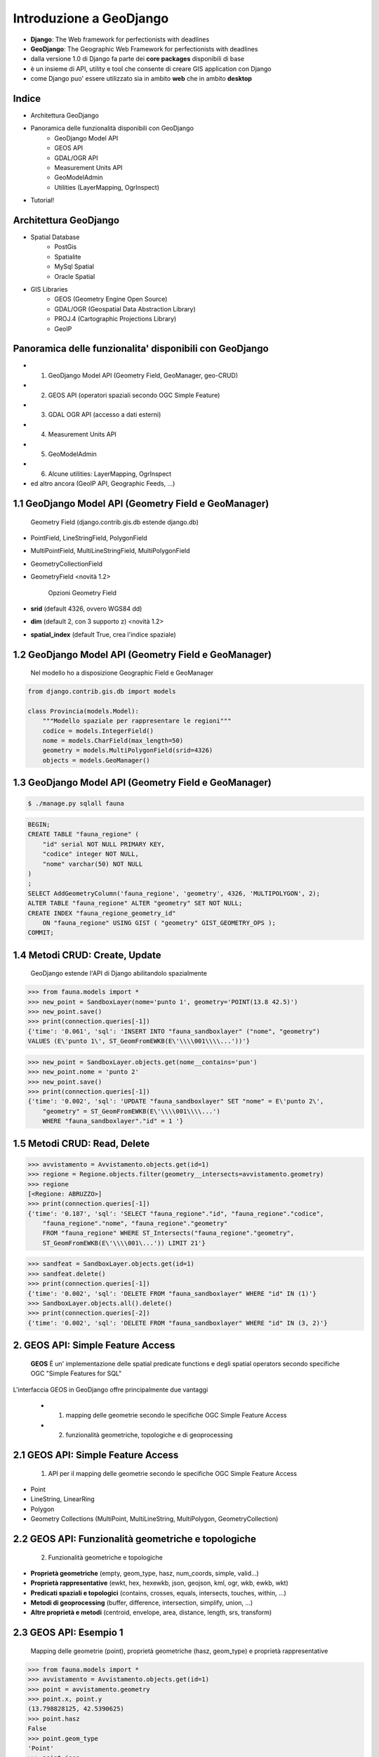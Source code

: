 ========================
Introduzione a GeoDjango
========================

* **Django**: The Web framework for perfectionists with deadlines
* **GeoDjango**: The Geographic Web Framework for perfectionists with deadlines
* dalla versione 1.0 di Django fa parte dei **core packages** disponibili di base
* è un insieme di API, utility e tool che consente di creare GIS application con Django
* come Django puo' essere utilizzato sia in ambito **web** che in ambito **desktop**


Indice
======

* Architettura GeoDjango

* Panoramica delle funzionalità disponibili con GeoDjango
    * GeoDjango Model API
    * GEOS API
    * GDAL/OGR API
    * Measurement Units API
    * GeoModelAdmin
    * Utilities (LayerMapping, OgrInspect)
    
* Tutorial!

Architettura GeoDjango
======================

* Spatial Database
    * PostGis
    * Spatialite
    * MySql Spatial
    * Oracle Spatial
* GIS Libraries
    * GEOS (Geometry Engine Open Source)
    * GDAL/OGR (Geospatial Data Abstraction Library)
    * PROJ.4 (Cartographic Projections Library)
    * GeoIP


Panoramica delle funzionalita' disponibili con GeoDjango
========================================================

* 1. GeoDjango Model API (Geometry Field, GeoManager, geo-CRUD)
* 2. GEOS API (operatori spaziali secondo OGC Simple Feature)
* 3. GDAL OGR API (accesso a dati esterni)
* 4. Measurement Units API
* 5. GeoModelAdmin
* 6. Alcune utilities: LayerMapping, OgrInspect
* ed altro ancora (GeoIP API, Geographic Feeds, ...)


1.1 GeoDjango Model API (Geometry Field e GeoManager)
=====================================================

    Geometry Field (django.contrib.gis.db estende django.db)
    
* PointField, LineStringField, PolygonField
* MultiPointField, MultiLineStringField, MultiPolygonField
* GeometryCollectionField
* GeometryField <novità 1.2>

    Opzioni Geometry Field
    
* **srid** (default 4326, ovvero WGS84 dd)
* **dim** (default 2, con 3 supporto z) <novità 1.2>
* **spatial_index** (default True, crea l'indice spaziale)


1.2 GeoDjango Model API (Geometry Field e GeoManager)
=====================================================

    Nel modello ho a disposizione Geographic Field e GeoManager

.. sourcecode:: python

    from django.contrib.gis.db import models
    
    class Provincia(models.Model):
        """Modello spaziale per rappresentare le regioni"""
        codice = models.IntegerField()
        nome = models.CharField(max_length=50)
        geometry = models.MultiPolygonField(srid=4326) 
        objects = models.GeoManager()

        
1.3 GeoDjango Model API (Geometry Field e GeoManager)
=====================================================

.. sourcecode:: bash

    $ ./manage.py sqlall fauna

.. sourcecode:: sql

    BEGIN;
    CREATE TABLE "fauna_regione" (
        "id" serial NOT NULL PRIMARY KEY,
        "codice" integer NOT NULL,
        "nome" varchar(50) NOT NULL
    )
    ;
    SELECT AddGeometryColumn('fauna_regione', 'geometry', 4326, 'MULTIPOLYGON', 2);
    ALTER TABLE "fauna_regione" ALTER "geometry" SET NOT NULL;
    CREATE INDEX "fauna_regione_geometry_id" 
        ON "fauna_regione" USING GIST ( "geometry" GIST_GEOMETRY_OPS );
    COMMIT;

    
1.4 Metodi CRUD: Create, Update
===============================

    GeoDjango estende l'API di Django abilitandolo spazialmente     

.. sourcecode:: python

    >>> from fauna.models import *
    >>> new_point = SandboxLayer(nome='punto 1', geometry='POINT(13.8 42.5)')
    >>> new_point.save()
    >>> print(connection.queries[-1])
    {'time': '0.061', 'sql': 'INSERT INTO "fauna_sandboxlayer" ("nome", "geometry") 
    VALUES (E\'punto 1\', ST_GeomFromEWKB(E\'\\\\001\\\\...'))'}

.. sourcecode:: python 
        
    >>> new_point = SandboxLayer.objects.get(nome__contains='pun')
    >>> new_point.nome = 'punto 2'     
    >>> new_point.save()
    >>> print(connection.queries[-1])
    {'time': '0.002', 'sql': 'UPDATE "fauna_sandboxlayer" SET "nome" = E\'punto 2\', 
        "geometry" = ST_GeomFromEWKB(E\'\\\\001\\\\...') 
        WHERE "fauna_sandboxlayer"."id" = 1 '}
 
        
1.5 Metodi CRUD: Read, Delete
=============================

.. sourcecode:: python

    >>> avvistamento = Avvistamento.objects.get(id=1)
    >>> regione = Regione.objects.filter(geometry__intersects=avvistamento.geometry)
    >>> regione
    [<Regione: ABRUZZO>]
    >>> print(connection.queries[-1])
    {'time': '0.187', 'sql': 'SELECT "fauna_regione"."id", "fauna_regione"."codice", 
        "fauna_regione"."nome", "fauna_regione"."geometry" 
        FROM "fauna_regione" WHERE ST_Intersects("fauna_regione"."geometry", 
        ST_GeomFromEWKB(E\'\\\\001\...')) LIMIT 21'}
        
.. sourcecode:: python

    >>> sandfeat = SandboxLayer.objects.get(id=1)
    >>> sandfeat.delete()
    >>> print(connection.queries[-1])
    {'time': '0.002', 'sql': 'DELETE FROM "fauna_sandboxlayer" WHERE "id" IN (1)'}
    >>> SandboxLayer.objects.all().delete()
    >>> print(connection.queries[-2])
    {'time': '0.002', 'sql': 'DELETE FROM "fauna_sandboxlayer" WHERE "id" IN (3, 2)'}
 
   
2. GEOS API: Simple Feature Access
==================================

    **GEOS** È un' implementazione delle spatial predicate functions e degli spatial operators
    secondo specifiche OGC "Simple Features for SQL"
    
L'interfaccia GEOS in GeoDjango offre principalmente due vantaggi
    
    * 1. mapping delle geometrie secondo le specifiche OGC Simple Feature Access
    * 2. funzionalità geometriche, topologiche e di geoprocessing
    
    
2.1 GEOS API: Simple Feature Access
===================================

    1. API per il mapping delle geometrie secondo le specifiche OGC Simple Feature Access
    
* Point
* LineString, LinearRing
* Polygon
* Geometry Collections (MultiPoint, MultiLineString, MultiPolygon, GeometryCollection)


2.2 GEOS API: Funzionalità geometriche e topologiche
====================================================

    2. Funzionalità geometriche e topologiche

* **Proprietà geometriche** (empty, geom_type, hasz, num_coords, simple, valid...)
* **Proprietà rappresentative** (ewkt, hex, hexewkb, json, geojson, kml, ogr, wkb, ewkb, wkt)
* **Predicati spaziali e topologici** (contains, crosses, equals, intersects, touches, within, ...)
* **Metodi di geoprocessing** (buffer, difference, intersection, simplify, union, ...)
* **Altre proprietà e metodi** (centroid, envelope, area, distance, length, srs, transform)


2.3 GEOS API: Esempio 1
=======================

    Mapping delle geometrie (point), proprietà geometriche (hasz, geom_type)
    e proprietà rappresentative 

.. sourcecode:: python

    >>> from fauna.models import *
    >>> avvistamento = Avvistamento.objects.get(id=1)
    >>> point = avvistamento.geometry
    >>> point.x, point.y
    (13.798828125, 42.5390625)
    >>> point.hasz
    False
    >>> point.geom_type
    'Point'
    >>> point.json
    '{ "type": "Point", "coordinates": [ 13.798828, 42.539062 ] }'
    >>> point.ewkt # extended wkt
    'SRID=4326;POINT (13.7988281250000000 42.5390625000000000)'


2.4 GEOS API: Esempio 2
=======================    

    Predicati spaziali, trasformazioni (richiede GDAL), metodi di geoprocessing
    
.. sourcecode:: python
    
    >>> from fauna.models import *
    >>> abruzzo = Regione.objects.get(nome='ABRUZZO')
    >>> avvistamento = Avvistamento.objects.get(id=1)
    >>> abruzzo.geometry.contains(avvistamento.geometry)
    True
    >>> avvistamento.geometry.ewkt
    'SRID=4326;POINT (13.7988281250000000 42.5390625000000000)'
    >>> transformed_point = avvistamento.geometry.transform(3395,clone=True)
    >>> transformed_point.ewkt
    'SRID=3395;POINT (1536078.5204189007636160 5213176.4834084874019027)'
    >>> buffer = SandboxLayer(nome='buffer',geometry=transformed_point.buffer(20000))
    >>> buffer.save()

    
3. GDAL OGR API
===============

    L'interfaccia di GeoDjango con GDAL (Geospatial Data Abstraction Library), 
    mediante la libreria OGR (Simple Feature library) permette di leggere/scrivere numerosi
    formati vettoriali
    
Caratteristiche:

* è **facoltativa** per GeoDjango (obbligatoria per accesso a srs e trasformazioni e per LayerMapping)
* permette, mediante la classe di ingresso **DataSource**, l'accesso a tutti i formati **OGR**, in molti casi in lettura/scrittura
* consente l'accesso alle informazioni sulle **feature** che compongono il DataSource
* nelle funzionalità è simile alla combinazione dell'API di GeoDjango e GEOS viste in precedenza
* è possibile ottenere una **GEOSGeometry** mediante il metodo geos di **OGRGeometry**
* oppure si possono usare le proprietà rappresentative (wkt, wkb, json, ...)


3.1 GDAL OGR API: un esempio
============================

.. sourcecode:: python

    >>> from django.contrib.gis.gdal import *
    >>> ds = DataSource('data/shapefile/regioni.shp')
    >>> print(ds)
    data/shapefile/regioni.shp (ESRI Shapefile)
    >>> print(len(ds))
    1
    >>> lyr = ds[0]
    >>> print(lyr)
    regioni
    >>> print(lyr.num_feat)
    20
    >>> print(lyr.geom_type)
    Polygon
    >>> print(lyr.srs.srid)
    4326


3.1 GDAL OGR API: un esempio (segue)
====================================

.. sourcecode:: python

    >>> print(lyr.fields)
    ['gid', 'objectid', 'regione', 'cod_rip1', 'cod_rip2', 'cod_reg', 'shape_area', 'shape_len', 'boundingbo']
    >>> for feat in lyr:
       ....:        print(feat.get('regione'), feat.geom.num_points)
       ....: 
    PIEMONTE 14811
    VALLE D'AOSTA 3598
    ...
    LOMBARDIA 14909
    LAZIO 19131
    >>> feat = lyr[1]
    >>> print(feat.get('regione'))
    VALLE D'AOSTA
    >>> geom = feat.geom # OGRGeometry, non GEOSGeometry 
    >>> print(geom.srid)
    4326
    >>> print(feat.geom.wkt[:100])
    MULTIPOLYGON (((8.439415832216145 46.465900481500874,8.439484266241374 46.465576832714113,8.43950386


4. Measurement Units API
========================

    Un API per gestire in maniera immediata le operazioni e le conversioni tra unità di misura

.. sourcecode:: python

    >>> from django.contrib.gis.measure import Distance
    >>> d1 = Distance(km=5)
    >>>  print d1
    5.0 km
    >>>  print d1.mi
    3.10685596119
    >>>  d2 = Distance(mi=5)
    >>>  print d1 + d2
    13.04672 km
    >>>  a = d1 * d2
    print a
    40.2336 sq_km
    
    
5. GeoModelAdmin
================

.. sourcecode:: python

    from django.contrib import admin
    from django.contrib.gis.admin import GeoModelAdmin
    from models import *

    class AvvistamentoAdmin(GeoModelAdmin):

        model = Avvistamento

        list_display = ['data', 'animale', 'interesse']
        list_filter = ['data', 'animale', 'interesse']
        date_hierarchy = 'data'
        fieldsets = (
          ('Caratteristiche avvistamento', {'fields': (('data', 'animale', 'note', 'interesse'))}),
          ('Mappa', {'fields': ('geometry',)}),
        )

        # Openlayers settings
        scrollable = False
        map_width = 500
        map_height = 500
        openlayers_url = '/static/openlayers/lib/OpenLayers.js'
        default_zoom = 6
        default_lon = 13
        default_lat = 42
        
    admin.site.register(Avvistamento, AvvistamentoAdmin)
    
    
6 Alcune utilities
==================

    GeoDjango mette a disposizione alcune utility

* LayerMapping per importare dati sullo spatialdb
* OgrInspect per generare il mapping necessario a LayerMapping
* OgrInspect può anche generare un modello a partire da un dato OGR


6.1 Utility per importazione dati OGR: LayerMapping
===================================================

.. sourcecode:: python

    import os
    os.environ['DJANGO_SETTINGS_MODULE'] = 'settings'

    from django.contrib.gis.utils import mapping, LayerMapping
    from fauna.models import Regione, Provincia

    print 'carico regioni...'

    regioni_mapping = {
        'codice' : 'cod_reg',
        'nome' : 'regione',
        'geometry' : 'MULTIPOLYGON',
    }
    
    regioni_shp = 'data/shapefile/regioni.shp'
    regioni =  LayerMapping(model=Regione, data_source=regioni_shp, mapping=regioni_mapping, 
        transform=False, encoding='iso-8859-1')
    regioni.save(verbose=True, progress=True)
    
    
6.2 Utility per importazione dati: OgrInspect
=============================================

.. sourcecode:: bash

    $ ./manage.py ogrinspect data/shapefile/regioni.shp Regione --srid=4326 --mapping --multi
    
* --srid setta il SRID del campo geografico
* --mapping richiede la generazione del mapping dictionary da usare con LayerMapping
* --multi impone il campo come multi geometrico (ad es come MultiPolygonField invece di PolygonField)


6.3 Output di OgrInspect
========================

    OgrInspect genera il codice necessario per il modello e per il mapping
    
.. sourcecode:: python

    # This is an auto-generated Django model module created by ogrinspect.
    from django.contrib.gis.db import models

        class Regione(models.Model):
            gid = models.IntegerField()
            objectid = models.IntegerField()
            regione = models.CharField(max_length=255)
            ...
            geom = models.MultiPolygonField(srid=4326)
            objects = models.GeoManager()

        # Auto-generated `LayerMapping` dictionary for Regione model
        regione_mapping = {
            'gid' : 'gid',
            'objectid' : 'objectid',
            'regione' : 'regione',
            ...
            'geom' : 'MULTIPOLYGON',
        }


Tutorial
========

A partire dall'applicazione creata in precedenza:

* 1. attivazione di GeoDjango
* 2. aggiunta del campo geografico e del GeoManager nel modello
* 3. GeoModelAdmin: gestione di dati geografici con l'admin
* 4. importazione di dati da altri formati con LayerMapping
* 5. l'utility ogrinspect
* 6. creazione di una vista che espone il kml delle geometrie
* 7. creazione di una mappa dell'italia e caricamento del kml con OpenLayers
* 8. creazione di una vista regionale e caricamento dei dati appartenenti a una regione
* 9. creazione di un modello sandbox per testare le API di GeoDjango
* 10. uso dell'API: metodi CRUD
* 11. uso dell'API GEOS
* 12. uso dell'API GDAL/OGR
* 13. uso dell'API Measurement Units

1. Attivazione di GeoDjango
===========================

    GeoDjango è un'applicazione Django

(settings.py)

.. sourcecode:: python

    INSTALLED_APPS = (
        'django.contrib.auth',
        'django.contrib.contenttypes',
        'django.contrib.sessions',
        'django.contrib.sites',
        'django.contrib.messages',
        'django.contrib.admin',
        'django.contrib.gis',
    )

2.1 Aggiunta del campo geografico e del GeoManager nel modello
==============================================================

Eliminare la tabella fauna_avvistamento (va rigenerata con il nuovo campo)

Inserire il campo geografico e il GeoManager nel modello

(fauna/models.py)

.. sourcecode:: python

    from django.db import models
    from django.contrib.gis.db import models as gismodels

    class Avvistamento(gismodels.Model):
        """Modello spaziale per rappresentare gli avvistamenti"""
        data = gismodels.DateTimeField()
        note = gismodels.TextField(blank=True, null=True)
        animale = gismodels.ForeignKey(Animale)
        geometry = gismodels.PointField(srid=4326)
        objects = gismodels.GeoManager()
        
2.2 Aggiunta del campo geografico e del GeoManager nel modello
==============================================================

    Verifichiamo l'output e sincronizziamo
    
.. sourcecode:: bash

    $ ./manage.py sqlall fauna
    
    BEGIN;
    ...
    CREATE TABLE "fauna_avvistamento" (
        "id" serial NOT NULL PRIMARY KEY,
        "data" timestamp with time zone NOT NULL,
        "note" text,
        "animale_id" integer NOT NULL REFERENCES "fauna_animale" ("id") DEFERRABLE INITIALLY DEFERRED
    )
    ;
    CREATE INDEX "fauna_avvistamento_animale_id" ON "fauna_avvistamento" ("animale_id");
    SELECT AddGeometryColumn('fauna_avvistamento', 'geometry', 4326, 'POINT', 2);
    ALTER TABLE "fauna_avvistamento" ALTER "geometry" SET NOT NULL;
    CREATE INDEX "fauna_avvistamento_geometry_id" ON "fauna_avvistamento" USING GIST ( "geometry" GIST_GEOMETRY_OPS );
    COMMIT;
    
    ./manage.py syncdb
    Creating table fauna_avvistamento
    Installing index for fauna.Avvistamento model
    
3. GeoModelAdmin: gestione di dati geografici con l'admin
=========================================================

(fauna/admin.py)

.. sourcecode:: python    
    
    from django.contrib.gis.admin import GeoModelAdmin

    class AvvistamentoAdmin(GeoModelAdmin):

        model = Avvistamento

        list_display = ['data', 'animale']
        list_filter = ['data', 'animale']
        date_hierarchy = 'data'
        fieldsets = (
          ('Caratteristiche avvistamento', {'fields': (('data', 'animale', 'note',))}),
          ('Mappa', {'fields': ('geometry',)}),
        )
        # Openlayers settings
        scrollable = False
        map_width = 500
        map_height = 500
        #openlayers_url = '/static/openlayers/lib/OpenLayers.js'
        default_zoom = 6
        default_lon = 13
        default_lat = 42

4.1 Importazione di dati da altri formati con LayerMapping
==========================================================

    Analizziamo il dato da importare con ogrinfo (usando l'opzione
    -so = summary only)
    
.. sourcecode:: bash

    $ ogrinfo -so data/shapefile/regioni.shp
    INFO: Open of `data/shapefile/regioni.shp'
          using driver `ESRI Shapefile' successful.
    1: regioni (Polygon)
    $ ogrinfo -so data/shapefile/regioni.shp regioni
    ...
    Layer name: regioni
    Geometry: Polygon
    Feature Count: 20
    Extent: (6.627586, 35.493472) - (18.521529, 47.093684)
    Layer SRS WKT:
    GEOGCS["WGS 84",...
    gid: Integer (10.0)
    objectid: Integer (10.0)
    regione: String (255.0)
    ...
    
4.2 Importazione di dati da altri formati con LayerMapping
==========================================================

    Creiamo il modello con i campi che abbiamo deciso di importare,
    analizziamo gli oggetti che verranno prodotti sul db e sincronizziamo
    
(fauna/models.py)

.. sourcecode:: python
    
    class Regione(gismodels.Model):
        """Modello spaziale per rappresentare le regioni"""
        codice = gismodels.IntegerField()
        nome = gismodels.CharField(max_length=50)
        geometry = gismodels.MultiPolygonField(srid=4326) 
        objects = gismodels.GeoManager()

        def __unicode__(self):
            return '%s' % (self.nome)
            

4.3 Importazione di dati da altri formati con LayerMapping
==========================================================

    Creiamo uno script di importazione

(carica_dati.py)

.. sourcecode:: python

    import os
    os.environ['DJANGO_SETTINGS_MODULE'] = 'settings'

    from django.contrib.gis.utils import mapping, LayerMapping
    from fauna.models import Regione

    print 'carico regioni...'

    regioni_mapping = {
        'codice' : 'cod_reg',
        'nome' : 'regione',
        'geometry' : 'MULTIPOLYGON',
    }
    
    regioni_shp = 'data/shapefile/regioni.shp'
    regioni =  LayerMapping(Regione, regioni_shp, regioni_mapping, transform=False, encoding='iso-8859-1')
    regioni.save(verbose=True, progress=True)
    

5. l'utility ogrinspect
=======================

questa utility consente di:

    * autogenerare il codice per la definizione del modello a partire da un layer ogr
    * autogenerare il dizionario necessario per il LayerMapping che abbiamo usato nello script di importazione
    
.. sourcecode:: bash

    $ ./manage.py ogrinspect data/shapefile/regioni.shp Regione --srid=4326 --multi --mapping

    # This is an auto-generated Django model module created by ogrinspect.
    from django.contrib.gis.db import models

    class Regione(models.Model):
        gid = models.IntegerField()
        objectid = models.IntegerField()
        ...
        geom = models.MultiPolygonField(srid=4326)
        objects = models.GeoManager()

    # Auto-generated `LayerMapping` dictionary for Regione model
    regione_mapping = {
        'gid' : 'gid',
        'objectid' : 'objectid',
        ...
        'geom' : 'MULTIPOLYGON',
    }
    

6. creazione di una vista che espone il kml delle geometrie
===========================================================

(urls.py)

.. sourcecode:: python
    
    urlpatterns = patterns('',
        ...
        (r'^admin/', include(admin.site.urls)),
        # indirizzi non soggetti ad autenticazione
        (r'^avvistamenti/', avvistamenti),
        (r'^kml/', all_kml),
        ...

(fauna/views.py)

.. sourcecode:: python   
    
    from django.shortcuts import render_to_response, get_object_or_404
    from django.contrib.gis.shortcuts import render_to_kml
    from fauna.models import *

    def all_kml(request):
        """vista per generare il kml di tutti i punti di avvistamento"""
        avvistamenti  = Avvistamento.objects.kml()
        return render_to_kml("gis/kml/placemarks.kml", {'places' : avvistamenti})


7.1 creazione di una mappa dell'italia e caricamento del kml con OpenLayers
===========================================================================

(urls.py)

.. sourcecode:: python

    urlpatterns = patterns('',
        ...:
        (r'^admin/', include(admin.site.urls)),
        # indirizzi non soggetti ad autenticazione
        (r'^avvistamenti/', avvistamenti),
        (r'^kml/', all_kml),
        (r'^$', italia),
        ...

(fauna/views.py)

.. sourcecode:: python

    def italia(request):
        """vista con zoom su italia e il numero dei punti di avvistamento inseriti nel sistema"""
        num_avvistamenti = Avvistamento.objects.all().count()
        return render_to_response('italia.html', {'num_avvistamenti' : num_avvistamenti})
        
        
7.1 creazione di una mappa dell'italia e caricamento del kml con OpenLayers
===========================================================================

(fauna/templates/italia.html)

.. sourcecode:: html

    <html>
      <head>
        <script src="/static/openlayers/lib/OpenLayers.js"></script>
        <style type="text/css"> #map { width:500px; height: 500px; } </style>
        <script type="text/javascript">
            var map, base_layer, kml;
            var ms_url = "http://localhost/cgi-bin/mapserv?map=/home/geodjango/tutorial/django-1.2-alpha-1-env/geodjango-tutorial/foss4git/mapserver/italia.map&"
            function init(){
                map = new OpenLayers.Map('map');
                base_layer = new OpenLayers.Layer.WMS( "OpenLayers WMS",
                   "http://labs.metacarta.com/wms/vmap0", {layers: 'basic'} );
                var regioni = new OpenLayers.Layer.WMS("Regioni",
                   ms_url, {layers : 'regioni'} );
                kml = new OpenLayers.Layer.GML("KML", "/kml", 
                   { format: OpenLayers.Format.KML });
                map.addLayers([base_layer, regioni, kml]);
                map.addControl(new OpenLayers.Control.LayerSwitcher());
                map.setCenter(new OpenLayers.LonLat(13,42),6); 
                }
        </script>
      </head>
      <body onload="init()">
        <h3>Avvistamenti in Italia</h3>
        <div id="map"></div>
        <p>Sono stati inseriti {{num_avvistamenti}} avvistamenti.</p>
      </body>
    </html>


8.1 creazione di una vista regionale e caricamento dei dati appartenenti a una regione
======================================================================================

(urls.py)

.. sourcecode:: python

    urlpatterns = patterns('',
        ...:
        (r'^admin/', include(admin.site.urls)),
        # indirizzi non soggetti ad autenticazione
        (r'^avvistamenti/', avvistamenti),
        (r'^kml/', all_kml),
        (r'^$', italia),
        (r'^regione/(?P<id>[0-9]*)/', regione),
        ...

(fauna/views.py)

.. sourcecode:: python

    def regione(request, id):
        """vista con zoom su regione e l'elenco dei punti di avvistamento inseriti nel sistema per la regione in questione"""
        regione = get_object_or_404(Regione, codice=id)
        avvistamenti = Avvistamento.objects.filter(geometry__intersects=regione.geometry)
        return render_to_response("regione.html", { 'regione': regione, 'avvistamenti': avvistamenti })
        
        
8.2 creazione di una mappa dell'italia e caricamento del kml con OpenLayers
===========================================================================

(fauna/templates/regione.html)

.. sourcecode:: html

    <html>
      <head>
        <script src="http://openlayers.org/api/OpenLayers.js"></script>
        <style type="text/css"> #map { width:400px; height: 400px; } </style>
        <script type="text/javascript">
            var map, base_layer, kml;
            var ms_url = "http://localhost/cgi-bin/mapserv?map=/home/geodjango/tutorial/django-1.2-alpha-1-env/geodjango-tutorial/foss4git/mapserver/italia.map&"
            function init(){
                map = new OpenLayers.Map('map');
                base_layer = new OpenLayers.Layer.WMS( "OpenLayers WMS",
                   "http://labs.metacarta.com/wms/vmap0", {layers: 'basic'} );
                var regioni = new OpenLayers.Layer.WMS("Regioni",
                   ms_url, {layers : 'regioni'} );
                var format = new OpenLayers.Format.GeoJSON()
                regione = format.read({{ regione.geometry.geojson|safe}})[0]; 
                // We mark it 'safe' so that Django doesn't escape the quotes.
                regione.attributes = { 'nome': "{{regione.nome}}", 'type': 'regione'}; 
                vectors = new OpenLayers.Layer.Vector("Data");
                vectors.addFeatures(regione); 
                for (var i = 0; i < points.length; i++) {
                    point = format.read(points[i])[0]; 
                    point.attributes = {'type':'point'}; 
                    vectors.addFeatures(point);
                }
                map.addLayers([base_layer, regioni, vectors]);
                map.addControl(new OpenLayers.Control.LayerSwitcher());
                map.zoomToExtent(regione.geometry.getBounds());
    }
        </script>
      </head>
      <body onload="init()">
        <h3>Avvistamenti nella regione: {{ regione.nome}}</h3>
        <div id="map"></div>
        In questa regione ci sono stati {{avvistamenti.count}} avvistamenti.<br>
        <script> var points = []; </script>
        <ul>
        {% for avvistamento in avvistamenti %}
            <li>{{ avvistamento.data }}, {{ avvistamento.animale.nome }}</li>
            <script>points.push({{avvistamento.geometry.geojson|safe}});</script>
        {% endfor %}
        </ul>
      </body>
    </html>


9. creazione di un modello sandbox per testare le API di GeoDjango
==================================================================

(fauna/models.py)

.. sourcecode:: python

    class SandboxLayer(gismodels.Model):
        """Modello spaziale per effettuare test con l'API GeoDjango"""
        nome = gismodels.CharField(max_length=50)
        geometry = gismodels.GeometryField(srid=3395) # WGS84 mercatore
        objects = gismodels.GeoManager()

        def __unicode__(self):
            return '%s' % (self.nome)

10. uso delle API
=================
* uso dell'API: metodi CRUD
* uso dell'API GEOS
* uso dell'API GDAL/OGR
* uso dell'API Measurement Units
    
Risorse aggiuntive
==================

* sito progetto Django: http://www.djangoproject.com/
* sito progetto GeoDjango: http://geodjango.org/
* GeoDjango basic applications: http://code.google.com/p/geodjango-basic-apps/
* questo tutorial: (TODO)
    * http://github.com/capooti/geodjango-tutorial
    * http://github.com/elpaso/geodjango-tutorial




